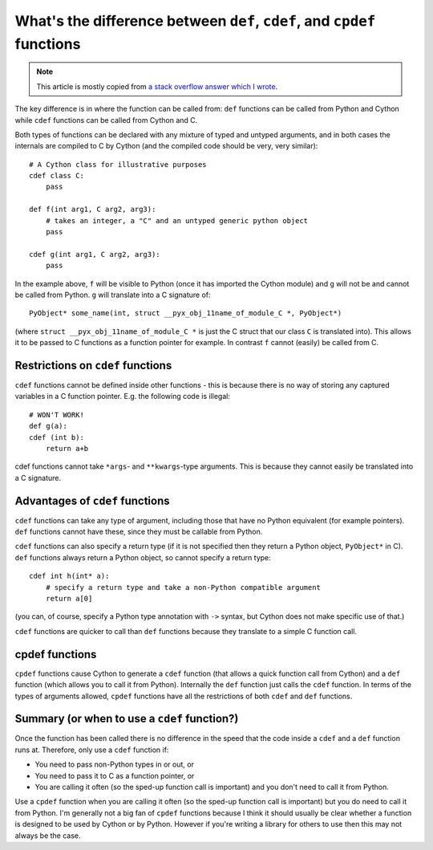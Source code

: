 What's the difference between ``def``, ``cdef``, and ``cpdef`` functions
========================================================================

.. note::

  This article is mostly copied from `a stack overflow answer which I wrote <https://stackoverflow.com/a/41976772/>`_.
  
The key difference is in where the function can be called from: ``def`` functions can be called from Python and Cython while ``cdef`` functions can be called from Cython and C.

Both types of functions can be declared with any mixture of typed and untyped arguments, and in both cases the internals are compiled to C by Cython (and the compiled code should be very, very similar)::

    # A Cython class for illustrative purposes
    cdef class C:
        pass

    def f(int arg1, C arg2, arg3):
        # takes an integer, a "C" and an untyped generic python object
        pass

    cdef g(int arg1, C arg2, arg3):
        pass

In the example above, ``f`` will be visible to Python (once it has imported the Cython module) and ``g`` will not be and cannot be called from Python. ``g`` will translate into a C signature of::

  PyObject* some_name(int, struct __pyx_obj_11name_of_module_C *, PyObject*)

(where ``struct __pyx_obj_11name_of_module_C *`` is just the C struct that our class ``C`` is translated into). This allows it to be passed to C functions as a function pointer for example. In contrast ``f`` cannot (easily) be called from C.

Restrictions on ``cdef`` functions
----------------------------------

``cdef`` functions cannot be defined inside other functions - this is because there is no way of storing any captured variables in a C function pointer. E.g. the following code is illegal::

    # WON'T WORK!
    def g(a):
    cdef (int b):
        return a+b

cdef functions cannot take ``*args``- and ``**kwargs``-type arguments. This is because they cannot easily be translated into a C signature.

Advantages of ``cdef`` functions
--------------------------------

``cdef`` functions can take any type of argument, including those that have no Python equivalent (for example pointers). ``def`` functions cannot have these, since they must be callable from Python.

``cdef`` functions can also specify a return type (if it is not specified then they return a Python object, ``PyObject*`` in C). ``def`` functions always return a Python object, so cannot specify a return type::

    cdef int h(int* a):
        # specify a return type and take a non-Python compatible argument
        return a[0]

(you can, of course, specify a Python type annotation with ``->`` syntax, but Cython does not
make specific use of that.)
        
``cdef`` functions are quicker to call than ``def`` functions because they translate to a simple C function call.

cpdef functions
---------------

``cpdef`` functions cause Cython to generate a ``cdef`` function (that allows a quick function call from Cython) and a ``def`` function (which allows you to call it from Python). Internally the ``def`` function just calls the ``cdef`` function. In terms of the types of arguments allowed, ``cpdef`` functions have all the restrictions of both ``cdef`` and ``def`` functions.

Summary (or when to use a ``cdef`` function?)
---------------------------------------------

Once the function has been called there is no difference in the speed that the code inside a ``cdef`` and a ``def`` function runs at. Therefore, only use a ``cdef`` function if:

- You need to pass non-Python types in or out, or
- You need to pass it to C as a function pointer, or
- You are calling it often (so the sped-up function call is important) and you don't need to call it from Python.

Use a ``cpdef`` function when you are calling it often (so the sped-up function call is important) but you do need to call it from Python. I'm generally not a big fan of ``cpdef`` functions because I think
it should usually be clear whether a function is designed to be used by Cython or by Python. However
if you're writing a library for others to use then this may not always be the case.
